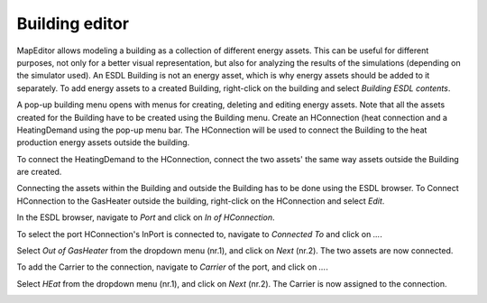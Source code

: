 Building editor
===============

MapEditor allows modeling a building as a collection of different energy assets. This can be useful for different purposes, not only for a better visual representation, but also for analyzing the results of the simulations (depending on the simulator used).
An ESDL Building is not an energy asset, which is why energy assets should be added to it separately. To add energy assets to a created Building, right-click on the building and select *Building ESDL contents*.

.. image:: images/buildingeditor1.png
  :width: 800
  :alt:

A pop-up building menu opens with menus for creating, deleting and editing energy assets. Note that all the assets created for the Building have to be created using the Building menu. Create an HConnection (heat connection and a HeatingDemand using the pop-up menu bar. The HConnection will be used to connect the Building to the heat production energy assets outside the building.

.. image:: images/buildingeditor2.png
  :width: 800
  :alt:

To connect the HeatingDemand to the HConnection, connect the two assets' the same way assets outside the Building are created.


.. image:: images/buildingeditor3.png
  :width: 800
  :alt:

Connecting the assets within the Building and outside the Building has to be done using the ESDL browser. To Connect HConnection to the GasHeater outside the building, right-click on the HConnection and select *Edit*.

.. image:: images/buildingeditor4.png
  :width: 800
  :alt:

In the ESDL browser, navigate to *Port* and click on *In of HConnection*.

.. image:: images/buildingeditor5.png
  :width: 800
  :alt:

To select the port HConnection's InPort is connected to, navigate to *Connected To* and click on *...*.

.. image:: images/buildingeditor6.png
  :width: 800
  :alt:

Select *Out of GasHeater* from the dropdown menu (nr.1), and click on *Next* (nr.2). The two assets are now connected.

.. image:: images/buildingeditor7.png
  :width: 800
  :alt:

To add the Carrier to the connection, navigate to *Carrier* of the port, and click on *...*.

.. image:: images/buildingeditor8.png
  :width: 800
  :alt:

Select *HEat* from the dropdown menu (nr.1), and click on *Next* (nr.2). The Carrier is now assigned to the connection.

.. image:: images/buildingeditor9.png
  :width: 800
  :alt:
